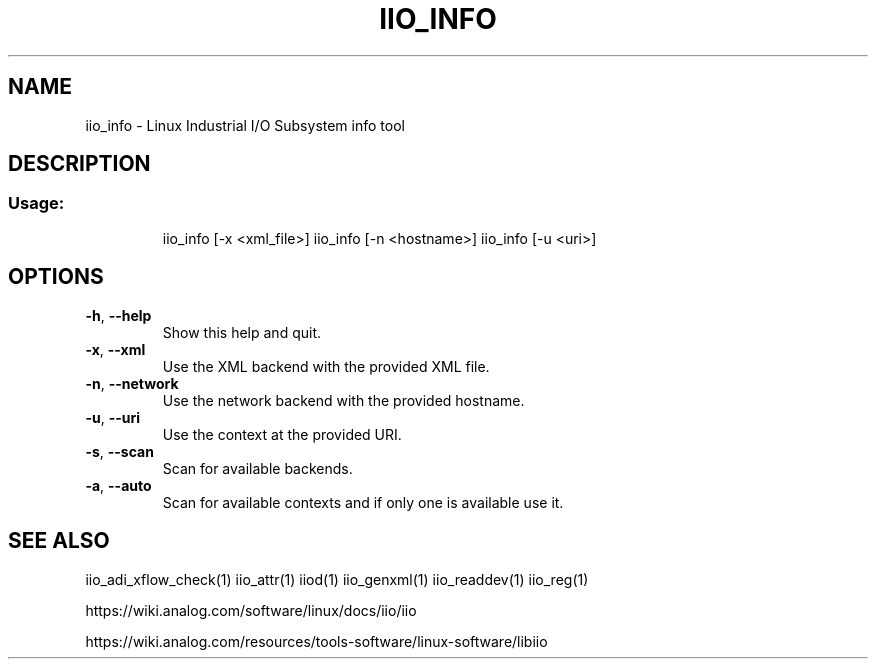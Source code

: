 .\" DO NOT MODIFY THIS FILE!  It was generated by help2man 1.47.4.
.TH IIO_INFO "1" "September 2017" "iio_info 0.10" "User Commands"
.SH NAME
iio_info \- Linux Industrial I/O Subsystem info tool
.SH DESCRIPTION
.SS "Usage:"
.IP
iio_info [\-x <xml_file>]
iio_info [\-n <hostname>]
iio_info [\-u <uri>]
.SH OPTIONS
.TP
\fB\-h\fR, \fB\-\-help\fR
Show this help and quit.
.TP
\fB\-x\fR, \fB\-\-xml\fR
Use the XML backend with the provided XML file.
.TP
\fB\-n\fR, \fB\-\-network\fR
Use the network backend with the provided hostname.
.TP
\fB\-u\fR, \fB\-\-uri\fR
Use the context at the provided URI.
.TP
\fB\-s\fR, \fB\-\-scan\fR
Scan for available backends.
.TP
\fB\-a\fR, \fB\-\-auto\fR
Scan for available contexts and if only one is available use it.
.SH "SEE ALSO"
iio_adi_xflow_check(1)  iio_attr(1)  iiod(1)  iio_genxml(1)  iio_readdev(1)  iio_reg(1)
.PP
https://wiki.analog.com/software/linux/docs/iio/iio
.PP
https://wiki.analog.com/resources/tools-software/linux-software/libiio

